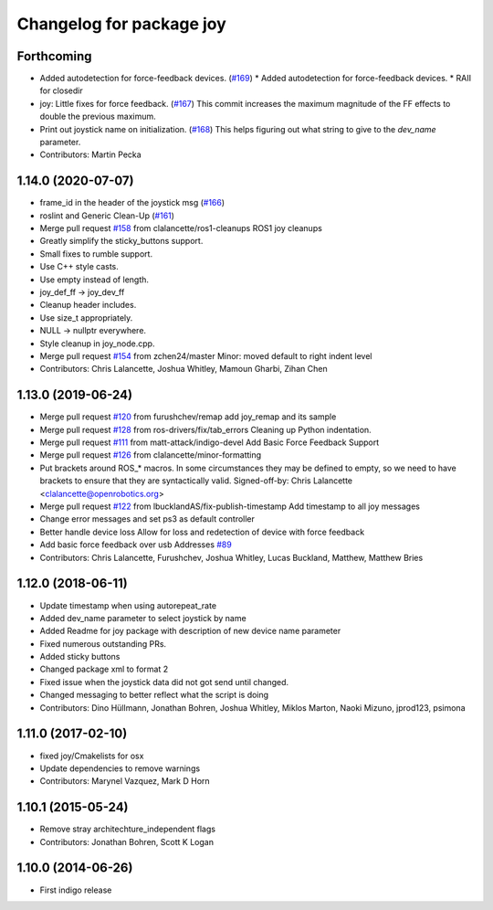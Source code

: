 ^^^^^^^^^^^^^^^^^^^^^^^^^
Changelog for package joy
^^^^^^^^^^^^^^^^^^^^^^^^^

Forthcoming
-----------
* Added autodetection for force-feedback devices. (`#169 <https://github.com/ros-drivers/joystick_drivers/issues/169>`_)
  * Added autodetection for force-feedback devices.
  * RAII for closedir
* joy: Little fixes for force feedback. (`#167 <https://github.com/ros-drivers/joystick_drivers/issues/167>`_)
  This commit increases the maximum magnitude of the FF effects to double the previous maximum.
* Print out joystick name on initialization. (`#168 <https://github.com/ros-drivers/joystick_drivers/issues/168>`_)
  This helps figuring out what string to give to the `dev_name` parameter.
* Contributors: Martin Pecka

1.14.0 (2020-07-07)
-------------------
* frame_id in the header of the joystick msg (`#166 <https://github.com/ros-drivers/joystick_drivers/issues/166>`_)
* roslint and Generic Clean-Up (`#161 <https://github.com/ros-drivers/joystick_drivers/issues/161>`_)
* Merge pull request `#158 <https://github.com/ros-drivers/joystick_drivers/issues/158>`_ from clalancette/ros1-cleanups
  ROS1 joy cleanups
* Greatly simplify the sticky_buttons support.
* Small fixes to rumble support.
* Use C++ style casts.
* Use empty instead of length.
* joy_def_ff -> joy_dev_ff
* Cleanup header includes.
* Use size_t appropriately.
* NULL -> nullptr everywhere.
* Style cleanup in joy_node.cpp.
* Merge pull request `#154 <https://github.com/ros-drivers/joystick_drivers/issues/154>`_ from zchen24/master
  Minor: moved default to right indent level
* Contributors: Chris Lalancette, Joshua Whitley, Mamoun Gharbi, Zihan Chen

1.13.0 (2019-06-24)
-------------------
* Merge pull request `#120 <https://github.com/ros-drivers/joystick_drivers/issues/120>`_ from furushchev/remap
  add joy_remap and its sample
* Merge pull request `#128 <https://github.com/ros-drivers/joystick_drivers/issues/128>`_ from ros-drivers/fix/tab_errors
  Cleaning up Python indentation.
* Merge pull request `#111 <https://github.com/ros-drivers/joystick_drivers/issues/111>`_ from matt-attack/indigo-devel
  Add Basic Force Feedback Support
* Merge pull request `#126 <https://github.com/ros-drivers/joystick_drivers/issues/126>`_ from clalancette/minor-formatting
* Put brackets around ROS\_* macros.
  In some circumstances they may be defined to empty, so we need
  to have brackets to ensure that they are syntactically valid.
  Signed-off-by: Chris Lalancette <clalancette@openrobotics.org>
* Merge pull request `#122 <https://github.com/ros-drivers/joystick_drivers/issues/122>`_ from lbucklandAS/fix-publish-timestamp
  Add timestamp to all joy messages
* Change error messages and set ps3 as default controller
* Better handle device loss
  Allow for loss and redetection of device with force feedback
* Add basic force feedback over usb
  Addresses `#89 <https://github.com/ros-drivers/joystick_drivers/issues/89>`_
* Contributors: Chris Lalancette, Furushchev, Joshua Whitley, Lucas Buckland, Matthew, Matthew Bries

1.12.0 (2018-06-11)
-------------------
* Update timestamp when using autorepeat_rate
* Added dev_name parameter to select joystick by name
* Added Readme for joy package with description of new device name parameter
* Fixed numerous outstanding PRs.
* Added sticky buttons
* Changed package xml to format 2
* Fixed issue when the joystick data did not got send until changed.
* Changed messaging to better reflect what the script is doing
* Contributors: Dino Hüllmann, Jonathan Bohren, Joshua Whitley, Miklos Marton, Naoki Mizuno, jprod123, psimona

1.11.0 (2017-02-10)
-------------------
* fixed joy/Cmakelists for osx
* Update dependencies to remove warnings
* Contributors: Marynel Vazquez, Mark D Horn

1.10.1 (2015-05-24)
-------------------
* Remove stray architechture_independent flags
* Contributors: Jonathan Bohren, Scott K Logan

1.10.0 (2014-06-26)
-------------------
* First indigo release

